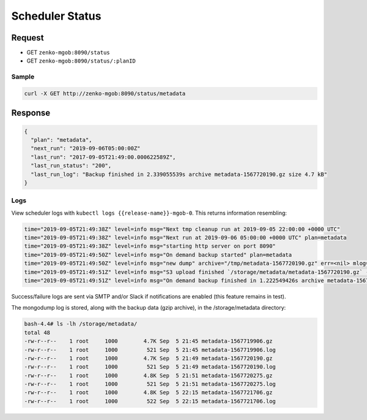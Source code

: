 Scheduler Status
================

Request
-------

- GET ``zenko-mgob:8090/status``
- GET ``zenko-mgob:8090/status/:planID``

Sample
~~~~~~

.. code:: bash

   curl -X GET http://zenko-mgob:8090/status/metadata

Response
--------

.. code:: json

      {
        "plan": "metadata",
        "next_run": "2019-09-06T05:00:00Z"
        "last_run": "2017-09-05T21:49:00.000622589Z",
        "last_run_status": "200",
        "last_run_log": "Backup finished in 2.339055539s archive metadata-1567720190.gz size 4.7 kB"
      }

Logs
~~~~

View scheduler logs with ``kubectl logs {{release-name}}-mgob-0``. This returns
information resembling:

.. code:: bash

   time="2019-09-05T21:49:38Z" level=info msg="Next tmp cleanup run at 2019-09-05 22:00:00 +0000 UTC"
   time="2019-09-05T21:49:38Z" level=info msg="Next run at 2019-09-06 05:00:00 +0000 UTC" plan=metadata
   time="2019-09-05T21:49:38Z" level=info msg="starting http server on port 8090"
   time="2019-09-05T21:49:50Z" level=info msg="On demand backup started" plan=metadata
   time="2019-09-05T21:49:50Z" level=info msg="new dump" archive="/tmp/metadata-1567720190.gz" err=<nil> mlog="/tmp/metadata-1567720190.log" planDir="/storage/metadata"
   time="2019-09-05T21:49:51Z" level=info msg="S3 upload finished `/storage/metadata/metadata-1567720190.gz` -> `metadata/zenko-west-1/metadata-1567720190.gz` Total: 4.74 KiB, Transferred: 4.74 KiB, Speed: 30.07 KiB/s " plan=metadata
   time="2019-09-05T21:49:51Z" level=info msg="On demand backup finished in 1.222549426s archive metadata-1567720190.gz size 4.9 kB" plan=metadata

Success/failure logs are sent via SMTP and/or Slack if notifications are enabled
(this feature remains in test).

The mongodump log is stored, along with the backup data (gzip archive), in the
/storage/metadata directory:

.. code::
   
   bash-4.4# ls -lh /storage/metadata/
   total 48
   -rw-r--r--    1 root     1000        4.7K Sep  5 21:45 metadata-1567719906.gz
   -rw-r--r--    1 root     1000         521 Sep  5 21:45 metadata-1567719906.log
   -rw-r--r--    1 root     1000        4.7K Sep  5 21:49 metadata-1567720190.gz
   -rw-r--r--    1 root     1000         521 Sep  5 21:49 metadata-1567720190.log
   -rw-r--r--    1 root     1000        4.8K Sep  5 21:51 metadata-1567720275.gz
   -rw-r--r--    1 root     1000         521 Sep  5 21:51 metadata-1567720275.log
   -rw-r--r--    1 root     1000        4.8K Sep  5 22:15 metadata-1567721706.gz
   -rw-r--r--    1 root     1000         522 Sep  5 22:15 metadata-1567721706.log
